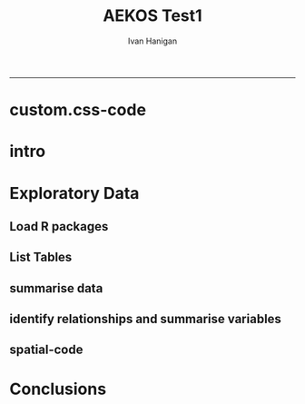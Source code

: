 #+TITLE:AEKOS Test1 
#+AUTHOR: Ivan Hanigan
#+email: ivan.hanigan@anu.edu.au
#+LaTeX_CLASS: article
#+LaTeX_CLASS_OPTIONS: [a4paper]
#+LATEX: \tableofcontents
-----
* COMMENT expose via github
just copy the most mature version to 
*** COMMENT mv-code
#+name:mv
#+begin_src sh :session *shell* :exports none :eval yes
cp aekos_test1.org /home/ivan_hanigan/projects/ivanhanigan.github.com.raw/data/aekos_test1.org
#+end_src

#+RESULTS: mv

* COMMENT go
#+name:go
#+begin_src R :session *R* :tangle no :exports none :eval yes
  #### name:go####
  
  require(knitr)
  require(markdown)
  knit2html('aekos_test1.Rmd', options = c('toc', markdown::markdownHTMLOptions(TRUE)), stylesheet='custom.css')
 dbDisconnect(ch)
#+end_src

#+RESULTS: go
: TRUE

* custom.css-code
#+name:custom.css
#+begin_src text :tangle custom.css :exports none :eval no :padline no
body, td {
   font-family: sans-serif;
   background-color: white;
   font-size: 12px;
   margin: 8px;
}

tt, code, pre {
   font-family: 'DejaVu Sans Mono', 'Droid Sans Mono', 'Lucida Console', Consolas, Monaco, monospace;
}

h1 { 
   font-size:2.2em; 
}

h2 { 
   font-size:1.8em; 
}

h3 { 
   font-size:1.4em; 
}

h4 { 
   font-size:1.0em; 
}

h5 { 
   font-size:0.9em; 
}

h6 { 
   font-size:0.8em; 
}

a:visited {
   color: rgb(50%, 0%, 50%);
}

pre {   
   margin-top: 0;
   max-width: 95%;
   border: 1px solid #ccc;
   white-space: pre-wrap;
}

pre code {
   display: block; padding: 0.5em;
}

code.r, code.cpp {
   background-color: #F8F8F8;
}

table {
   max-width: 95%;
   border: 1px solid #ccc;
   width: 1000px;
}
 
th {
  background-color: #000000;
  color: #ffffff;
}
 
td {
  background-color: #dcdcdc;
}

blockquote {
   color:#666666;
   margin:0;
   padding-left: 1em;
   border-left: 0.5em #EEE solid;
}

hr {
   height: 0px;
   border-bottom: none;
   border-top-width: thin;
   border-top-style: dotted;
   border-top-color: #999999;
}

@media print {
   * { 
      background: transparent !important; 
      color: black !important; 
      filter:none !important; 
      -ms-filter: none !important; 
   }

   body { 
      font-size:12pt; 
      max-width:100%; 
   }
       
   a, a:visited { 
      text-decoration: underline; 
   }

   hr { 
      visibility: hidden;
      page-break-before: always;
   }

   pre, blockquote { 
      padding-right: 1em; 
      page-break-inside: avoid; 
   }

   tr, img { 
      page-break-inside: avoid; 
   }

   img { 
      max-width: 100% !important; 
   }

   @page :left { 
      margin: 15mm 20mm 15mm 10mm; 
   }
     
   @page :right { 
      margin: 15mm 10mm 15mm 20mm; 
   }

   p, h2, h3 { 
      orphans: 3; widows: 3; 
   }

   h2, h3 { 
      page-break-after: avoid; 
   }
}

#+end_src

* intro
#+begin_src R :session shell :tangle aekos_test1.Rmd :exports none :eval no :padline no
  AEKOS Test 1
  ========================================================
  
  ivan.hanigan@anu.edu.au
  
  ```{r echo=FALSE, eval=F, results='hide'}
  require(knitr)
  require(markdown)
  knit2html('aekos_test1.Rmd', options = c('toc', markdown::markdownHTMLOptions(TRUE)))
  ```
  
  ``` {r echo=FALSE, results='hide'}
  require(xtable)
  ```
  
  ### Introduction
  - This is a report of the first attempt to play with the new Australian Terrestrial Ecosystem Research Network's data portal ['AEKOS'](http://www.aekos.org.au/)
  - I have to admit at the outset I am not that interested in searching for actual data, just interested in how AEKOS exposes the data.
  - This is a Reproducible Research Report, written using  Emacs orgmode to construct a knitr document and creates a HTML output.  I've made the code available on github [here](http://ivanhanigan.github.com/data/aekos_test1.org)
    
  ### Methods
  #### Download from portal  
  - went to the website and tried a few queries until I found something with data, added to cart and proceeded to checkout
  - NB I don't even remember what search criteria I put together to get these data.  The first couple I tried (focused on Drought) did not find any data.  I think this was about some species or other.
  - got an email with link to download the data
  
  ```{r, echo = F, eval = F}
  ---------- message ----------
  From: <download@ecoinformatics.org.au>
  Date: Fri, Jun 6, 2014 at 10:13 AM
  Subject: Your AEKOS extraction has completed
  To: ivan.hanigan@gmail.com
  
  
  Dear Ivan Hanigan,
  
  The data extract from the AEKOS portal called test1, that you initiated on Fri Jun 06 00:13:06 UTC 2014 has been completed on Fri Jun 06 00:13:09 UTC 2014. To download the generated data files please click on the link at the bottom of this message.
  
  Downloading can take some time depending upon the size of your extract and your network capacity.
  
  Instructions on how to process your downloaded data are included in the download zip file as a SetupMySQL.pdf or SetupPostgreSQL.pdf.
  
  If you have any queries or issues with this download then please contact us via our online contact form or through email to enquiry@aekos.org.au
  
  Thank you
  Your AEKOS Download Link
  http://www.portal.aekos.org.au/extraction-data/1400572564201/Data_Fri%20Jun%2006%2000:13:09%20UTC%202014.zip
  
  ```
  
  - downloaded zip to my ~/data/aekos_tests directory
  - unzipped and now have some SQL setup files and some pdfs
  - I can now see that the appropriate citation is 
  
  ```
  State of South Australia (Department of Environment, Water and Natural Resources, South Australia) (2012)
  Dalhousie Survey (Scientific Expedition Group) Survey, South Australian Biological Survey Program, Version 1 /2014. <em>State of South Australia
  (Department of Environment, Water and Natural Resources, South Australia)</em>, Adelaide, South Australia. Obtained via ÆKOS Data Portal (<a
  href="http://www.portal.aekos.org.au/" target="_blank" >http://www.portal.aekos.org.au/</a>) at TERN Eco-informatics, The University of Adelaide.
  Accessed [<em>dd mmm yyyy</em>, e.g. 01 Apr 2010].
  ```
    
    
    
  #### Load to postgres database
  - I run postgres so I didn't need to install it but it is good that there are instructions here if you do need to.
  - I went straight to the linux step 8 (page 6) "Create the database schema from the downloaded schema"
  
  ```
  psql -U postgres -d aekos -h localhost -p 5432 -f _DatabaseImport-PostgreSQLSchemaUpdater.sql  
  ```
  
  - then on step 10 "Establish the relationships between the tables:
  
  ```
  psql -U postgres -d aekos -h localhost -p 5432 -f relationships_PostgreSQL.sql
  ```
  
  - Now I have a database.... so what do I do now?
#+end_src
* Exploratory Data
** Load R packages


#+begin_src R :session *R* :tangle aekos_test1.Rmd :exports report :eval no
  ### Exploratory Data Analysis
  #### Load R packages
  - Load some useful tools I made for exploring data with R and PostgreSQL  
  
  ``` {r}
  if(!require(swishdbtools)){
    require(devtools)
    install_github("swishdbtools", "swish-climate-impact-assessment")
  } else {
    require(swishdbtools)
  }
  
  if(!require(disentangle)){
    require(devtools)
    install_github("disentangle", "ivanhanigan")
  } else {
    require(disentangle)
  }

  if(!require(gisviz)){
    require(devtools)
    install_github("gisviz", "ivanhanigan")
  } else {
    require(gisviz)
  }
  
  ```
#+end_src

#+RESULTS:
: TRUE

** List Tables

#+name:eda1
#+begin_src R :session *R* :tangle aekos_test1.Rmd :exports report :eval no
  #### List Tables
  - The first thing I usually do is look at the list of tables available
  
  ``` {r, results = 'asis'}
  require(swishdbtools)
  require(xtable)
  ch <- connect2postgres2("aekos_tests")
  lst <- pgListTables(ch, "public")
  nrow(lst)
  # there are a lot.  here is the head
  tbl <- xtable(head(lst))
  print(tbl, type = "html", include.rownames=F)
  ```
#+end_src


** summarise data
#+name:eda
#+begin_src R :session *R* :tangle aekos_test1.Rmd :exports report :eval no
  #### Variable Distributions
  - choose a table and check it out
  
  ```{r, results = 'asis'}
  lst <- pgListTables(ch, "public")
  tbl <- sample(lst[,1], 1)
  print(tbl)
  # First time I tried this I retreived
  # [1] "crownseparationratiovalue"
  # from the _TableDefinitions.pdf I can see this is defined as 
  
  ### "Average distance between the edges of the crowns divided by the average width of the crowns"
  
  # with only two cols, boring, try EXTRACTSPECIESPRESENCE
  tbl  <- tolower("EXTRACTSPECIESPRESENCE")
  dat  <- dbGetQuery(ch,
    sprintf("select *
    from %s
    ", tbl)
    )                   
  # str(dat)
  # what is the code for speciesname? 
  ```
#+end_src

** identify relationships and summarise variables
#+name:identify relationships
#+begin_src R :session *R* :tangle aekos_test1.Rmd :exports none :eval no
  #### Identify the relational tables
  - I was not using the DbVisualizer tool before so I had to install it
  - this lets me easily see which tables are related to this table/variable.names
  - I think pgAdmin > Reports > Dependents report could have been used to figure out what the related tables/variable.names were, but it would have been a bit harder.
  
  ![aekos_species_presence.png](aekos_species_presence.png)
  
  #### Summarise the variable distributions

  ```{r, results = 'asis'}
  # from this I can see I need to get speciesname from speciesconcept
  dat <- dbGetQuery(ch,
  "select *
  from extractspeciespresence tb1
   left join speciesconcept tb2
   on tb1.speciesname = tb2._pk_id"
  )
  # str(dat)
  # dat
  
  dd  <- data_dictionary(dat, show_levels = 6)
  print(xtable(dd), type = 'html', include.rownames=F)
  ```

  - it is weird that the lowerabundance and upperabundance are both zero, must be because these are species presence data 
  - but it would be better for this to be NA

#+end_src

** spatial-code
#+name:spatial
#+begin_src R :session *R* :tangle aekos_test1.Rmd :exports none :eval no
  ### Spatial Data
  - I can also see from the DbVisualizer graph that the spatialpoint table has the x and y coordinates for the location variable
  - I then also had to find the table with the coordinatereferencesystem (crs)
  - The code to make the plot is next and the plot of the spatial data is below.
  
  ```{r, results = 'asis', eval = FALSE}
  #### name:spatial####
  require(swishdbtools)
  require(gisviz)
  require(sqldf)
  ch <- connect2postgres2("aekos_tests")
  lst <- pgListTables(ch, "public")
  #lst 
  tbl <- lst[grep("spatial", lst[,1]),]
  pts  <- dbGetQuery(ch, paste("select * from ", tbl))
  # str(pts)
  # t(pts[1,])
    dat <- dbGetQuery(ch,
    "select *
  
    )
  
  pts <- dbGetQuery(ch,
  "select tb1._pk_id as id, namewithoutauthorship, x, y, tb4.name
   from extractspeciespresence tb1
   join
   speciesconcept tb2
   on tb1.speciesname = tb2._pk_id
   join 
   spatialpoint tb3
   on tb1.location = tb3._pk_id
   join 
   coordinatereferencesystem tb4
   on tb3.crs = tb4._pk_id
  ")
  # str(pts)
  # GDA94
  
  
  epsg <- make_EPSG()
  # names(epsg)
  crs <- epsg[which(epsg$code == 4283),'prj4']
  # there are multiple species per site, so summarise first
  pts <- sqldf("select x, y, count(*)
  from pts
  group by x, y
  ", drv = 'SQLite')
  
  pts <- SpatialPointsDataFrame(pts[,c('x','y')], pts, proj4string = CRS(crs))
  #str(pts)
  writeOGR(pts, "spatialpoint.shp", "spatialpoint", driver= "ESRI Shapefile")
  
  png("plot.png")
  plotMyMap(pts, xl = c(110,155), yl = c(-40,-10))
  title("dalhousie survey")
  dev.off()
  
  ```
  
  ![plot.png](plot.png)
  
  #### Zoom in on the point locations
  - using the number of species names at each location as a count
  
  ![spatialpoint_species_counts.png](spatialpoint_species_counts.png)
  
#+end_src

* Conclusions
*** COMMENT aekos_test1-code
#+name:aekos_test1
#+begin_src R :session *R* :tangle aekos_test1.Rmd :exports none :eval no
### Conclusions

- I really like how this model emphasises the use of databases for data management (and postgres or mysql are great options)
- I think the instructions for the load process are good but with typos makes it difficult
- for a casual browser this is not so much fun

#+end_src
